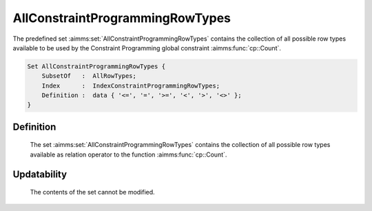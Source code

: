 .. aimms:set:: AllConstraintProgrammingRowTypes

.. _AllConstraintProgrammingRowTypes:

AllConstraintProgrammingRowTypes
================================

The predefined set :aimms:set:`AllConstraintProgrammingRowTypes` contains the
collection of all possible row types available to be used by the
Constraint Programming global constraint :aimms:func:`cp::Count`.

.. code-block:: aimms

        Set AllConstraintProgrammingRowTypes {
            SubsetOf   :  AllRowTypes;
            Index      :  IndexConstraintProgrammingRowTypes;
            Definition :  data { '<=', '=', '>=', '<', '>', '<>' };
        }

Definition
----------

    The set :aimms:set:`AllConstraintProgrammingRowTypes` contains the collection of
    all possible row types available as relation operator to the function
    :aimms:func:`cp::Count`.

Updatability
------------

    The contents of the set cannot be modified.

.. seealso::

    The function :aimms:func:`cp::Count` and the set :aimms:set:`AllRowTypes`
